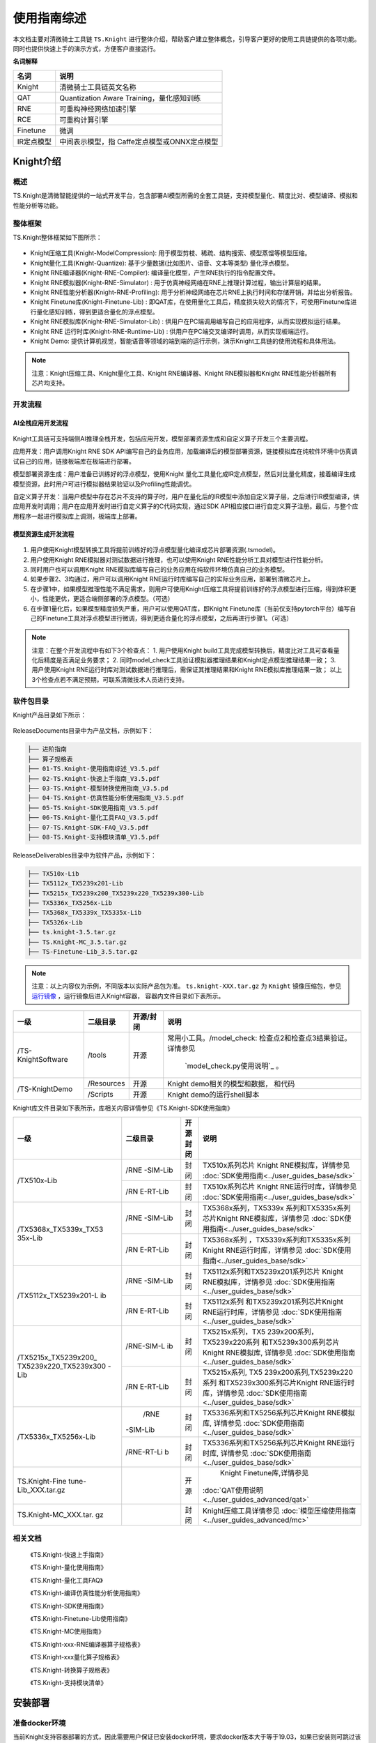 ===================
使用指南综述
===================

本文档主要对清微骑士工具链 ``TS.Knight`` 进行整体介绍，帮助客户建立整体概念，引导客户更好的使用工具链提供的各项功能。同时也提供快速上手的演示方式，方便客户直接运行。

**名词解释**

+--------------------------------+-------------------------------------+
| **名词**                       | **说明**                            |
+================================+=====================================+
| Knight                         | 清微骑士工具链英文名称              |
+--------------------------------+-------------------------------------+
| QAT                            | Quantization Aware                  |
|                                | Training，量化感知训练              |
+--------------------------------+-------------------------------------+
| RNE                            | 可重构神经网络加速引擎              |
+--------------------------------+-------------------------------------+
| RCE                            | 可重构计算引擎                      |
+--------------------------------+-------------------------------------+
| Finetune                       | 微调                                |
+--------------------------------+-------------------------------------+
| IR定点模型                     | 中间表示模型，指                    |
|                                | Caffe定点模型或ONNX定点模型         |
+--------------------------------+-------------------------------------+


Knight介绍
==========

概述
----

TS.Knight是清微智能提供的一站式开发平台，包含部署AI模型所需的全套工具链，支持模型量化、精度比对、模型编译、模拟和性能分析等功能。

整体框架
--------

TS.Knight整体框架如下图所示：

.. figure:: ./media/image5.png
    :alt: pipeline
    :align: center

-  Knight压缩工具(Knight-ModelCompression):
   用于模型剪枝、稀疏、结构搜索、模型蒸馏等模型压缩。

-  Knight量化工具(Knight-Quantize):
   基于少量数据(比如图片、语音、文本等类型) 量化浮点模型。

-  Knight RNE编译器(Knight-RNE-Compiler):
   编译量化模型，产生RNE执行的指令配置文件。

-  Knight RNE模拟器(Knight-RNE-Simulator) :
   用于仿真神经网络在RNE上推理计算过程，输出计算层的结果。

-  Knight RNE性能分析器(Knight-RNE-Profiling):
   用于分析神经网络在芯片RNE上执行时间和存储开销，并给出分析报告。

-  Knight Finetune库(Knight-Finetune-Lib) :
   即QAT库，在使用量化工具后，精度损失较大的情况下，可使用Finetune库进行量化感知训练，得到更适合量化的浮点模型。

-  Knight RNE模拟库(Knight-RNE-Simulator-Lib) :
   供用户在PC端调用编写自己的应用程序，从而实现模拟运行结果。

-  Knight RNE 运行时库(Knight-RNE-Runtime-Lib) :
   供用户在PC端交叉编译时调用，从而实现板端运行。

-  Knight Demo:
   提供计算机视觉，智能语音等领域的端到端的运行示例，演示Knight工具链的使用流程和具体用法。

.. note::

   注意：Knight压缩工具、Knight量化工具、Knight RNE编译器、Knight
   RNE模拟器和Knight RNE性能分析器所有芯片均支持。 

开发流程
--------

AI全栈应用开发流程
~~~~~~~~~~~~~~~~~~

.. figure:: ./media/image6.png
    :alt: pipeline
    :align: center

Knight工具链可支持端侧AI推理全栈开发，包括应用开发，模型部署资源生成和自定义算子开发三个主要流程。

应用开发：用户调用Knight RNE SDK
API编写自己的业务应用，加载编译后的模型部署资源，链接模拟库在纯软件环境中仿真调试自己的应用，链接板端库在板端进行部署。

模型部署资源生成：用户准备已训练好的浮点模型，使用Knight
量化工具量化成IR定点模型，然后对比量化精度，接着编译生成模型资源，此时用户可进行模拟器结果验证以及Profiling性能调优。

自定义算子开发：当用户模型中存在芯片不支持的算子时，用户在量化后的IR模型中添加自定义算子层，之后进行IR模型编译，供应用开发时调用；用户在应用开发时进行自定义算子的C代码实现，通过SDK
API相应接口进行自定义算子注册。最后，与整个应用程序一起进行模拟库上调测，板端库上部署。

模型资源生成开发流程
~~~~~~~~~~~~~~~~~~~~

.. figure:: ./media/image7.png
    :alt: pipeline
    :align: center

1) 用户使用Knight模型转换工具将提前训练好的浮点模型量化编译成芯片部署资源(.tsmodel)。

2) 用户使用Knight RNE模拟器对测试数据进行推理，也可以使用Knight
   RNE性能分析工具对模型进行性能分析。

3) 同时用户也可以调用Knight
   RNE模拟库编写自己的业务应用在纯软件环境仿真自己的业务模型。

4) 如果步骤2、3均通过，用户可以调用Knight
   RNE运行时库编写自己的实际业务应用，部署到清微芯片上。

5) 在步骤1中，如果模型推理性能不满足需求，则用户可使用Knight压缩工具将提前训练好的浮点模型进行压缩，得到体积更小，性能更优，更适合端侧部署的浮点模型。（可选）

6) 在步骤1量化后，如果模型精度损失严重，用户可以使用QAT库，即Knight
   Finetune库（当前仅支持pytorch平台）编写自己的Finetune工具对浮点模型进行微调，得到更适合量化的浮点模型，之后再进行步骤1。（可选）

.. note::

   注意：在整个开发流程中有如下3个检查点：
   1. 用户使用Knight build工具完成模型转换后，精度比对工具可查看量化后精度是否满足业务要求；
   2. 同时model_check工具验证模拟器推理结果和Knight定点模型推理结果一致；
   3. 用户使用Knight RNE运行时库对测试数据进行推理后，需保证其推理结果和Knight RNE模拟库推理结果一致；
   以上3个检查点若不满足预期，可联系清微技术人员进行支持。

软件包目录
----------

Knight产品目录如下所示：


.. figure:: ./media/image8.png
    :alt: pipeline
    :align: center

ReleaseDocuments目录中为产品文档，示例如下：

.. code-block:: shell

   ├── 进阶指南
   ├── 算子规格表
   ├── 01-TS.Knight-使用指南综述_V3.5.pdf
   ├── 02-TS.Knight-快速上手指南_V3.5.pdf
   ├── 03-TS.Knight-模型转换使用指南_V3.5.pd
   ├── 04-TS.Knight-仿真性能分析使用指南_V3.5.pdf
   ├── 05-TS.Knight-SDK使用指南_V3.5.pdf
   ├── 06-TS.Knight-量化工具FAQ_V3.5.pdf
   ├── 07-TS.Knight-SDK-FAQ_V3.5.pdf
   ├── 08-TS.Knight-支持模块清单_V3.5.pdf

ReleaseDeliverables目录中为软件产品，示例如下：

.. code-block:: shell

   ├── TX510x-Lib
   ├── TX5112x_TX5239x201-Lib
   ├── TX5215x_TX5239x200_TX5239x220_TX5239x300-Lib
   ├── TX5336x_TX5256x-Lib
   ├── TX5368x_TX5339x_TX5335x-Lib
   ├── TX5326x-Lib
   ├── ts.knight-3.5.tar.gz
   ├── TS.Knight-MC_3.5.tar.gz
   ├── TS-Finetune-Lib_3.5.tar.gz

.. note::

   注意：以上内容仅为示例，不同版本以实际产品包为准。
   ``ts.knight-XXX.tar.gz`` 为 ``Knight`` 镜像压缩包，参见 `运行镜像`_ ，运行镜像后进入Knight容器，
   容器内文件目录如下表所示。

+------------------+-----------+----------+---------------------------------+
|  一级            | 二级目录  |开源/封闭 | 说明                            |
+==================+===========+==========+=================================+
|/TS-KnightSoftware|/tools     | 开源     | 常用小工具。/model_check:       |
|                  |           |          | 检查点2和检查点3结果验证。      |
|                  |           |          | 详情参见                        |
|                  |           |          |  `model_check.py使用说明`_ 。   |
+------------------+-----------+----------+---------------------------------+
|/TS-KnightDemo    |/Resources | 开源     |Knight demo相关的模型和数据，    |
|                  |           |          |和代码                           |
+                  +-----------+----------+---------------------------------+
|                  | /Scripts  | 开源     | Knight demo的运行shell脚本      |
+------------------+-----------+----------+---------------------------------+

Knight库文件目录如下表所示，库相关内容详情参见《TS.Knight-SDK使用指南》

+---------------------+----------+------+------------------------------------------------------+
|   一级              | 二级目录 | 开源 |   说明                                               |
|                     |          | 封闭 |                                                      |
+=====================+==========+======+======================================================+
| /TX510x-Lib         | /RNE     | 封闭 | TX510x系列芯片 Knight                                |
|                     | -SIM-Lib |      | RNE模拟库，详情参见                                  |
|                     |          |      | :doc:`SDK使用指南<../user_guides_base/sdk>`          |
+                     +----------+------+------------------------------------------------------+
|                     | /RN      | 封闭 | TX510x系列芯片 Knight                                |
|                     | E-RT-Lib |      | RNE运行时库，详情参见                                |
|                     |          |      | :doc:`SDK使用指南<../user_guides_base/sdk>`          |
+---------------------+----------+------+------------------------------------------------------+
|/TX5368x_TX5339x_TX53| /RNE     | 封闭 | TX5368x系列，TX5339x                                 |
|35x-Lib              | -SIM-Lib |      | 系列和TX5335x系列芯片Knight                          |
|                     |          |      | RNE模拟库，详情参见                                  |
|                     |          |      | :doc:`SDK使用指南<../user_guides_base/sdk>`          |
+                     +----------+------+------------------------------------------------------+
|                     | /RN      | 封闭 | TX5368x系列                                          |
|                     | E-RT-Lib |      | ，TX5339x系列和TX5335x系列                           |
|                     |          |      | Knight RNE运行时库，详情参见                         |
|                     |          |      | :doc:`SDK使用指南<../user_guides_base/sdk>`          |
+---------------------+----------+------+------------------------------------------------------+
|/TX5112x_TX5239x201-L|/RNE      | 封闭 | TX5112x系列和TX5239x201系列芯片                      |
|ib                   |-SIM-Lib  |      | Knight RNE模拟库，详情参见                           |
|                     |          |      | :doc:`SDK使用指南<../user_guides_base/sdk>`          |
+                     +----------+------+------------------------------------------------------+
|                     |/RN       | 封闭 | TX5112x系列                                          |
|                     |E-RT-Lib  |      | 和TX5239x201系列芯片Knight                           |
|                     |          |      | RNE运行时库，详情参见                                |
|                     |          |      | :doc:`SDK使用指南<../user_guides_base/sdk>`          |
+---------------------+----------+------+------------------------------------------------------+
|/TX5215x_TX5239x200\_|/RNE-SIM-L| 封闭 | TX5215x系列，TX5                                     |
|TX5239x220_TX5239x300|ib        |      | 239x200系列，TX5239x220系列                          |
|-Lib                 |          |      | 和TX5239x300系列芯片Knight                           |
|                     |          |      | RNE模拟库,  详情参见                                 |
|                     |          |      | :doc:`SDK使用指南<../user_guides_base/sdk>`          |
+                     +----------+------+------------------------------------------------------+
|                     |/RN       | 封闭 | TX5215x系列,                                         |
|                     |E-RT-Lib  |      | TX5                                                  |
|                     |          |      | 239x200系列,TX5239x220系列                           |
|                     |          |      | 和TX5239x300系列芯片Knight                           |
|                     |          |      | RNE运行时库，详情参见                                |
|                     |          |      | :doc:`SDK使用指南<../user_guides_base/sdk>`          |
+---------------------+----------+------+------------------------------------------------------+
|/TX5336x_TX5256x-Lib | /RNE     | 封闭 | TX5336系列和TX5256系列芯片Knight                     |
|                     |-SIM-Lib  |      | RNE模拟库,  详情参见                                 |
|                     |          |      | :doc:`SDK使用指南<../user_guides_base/sdk>`          |
+                     +----------+------+------------------------------------------------------+
|                     |/RNE-RT-Li| 封闭 | TX5336系列和TX5256系列芯片Knight                     |
|                     |b         |      | RNE运行时库, 详情参见                                |
|                     |          |      | :doc:`SDK使用指南<../user_guides_base/sdk>`          |
+---------------------+----------+------+------------------------------------------------------+
| TS.Knight-Fine      |          | 开源 | Knight Finetune库,详情参见                           |
| tune-Lib_XXX.tar.gz |          |      |:doc:`QAT使用说明<../user_guides_advanced/qat>`       |
+---------------------+----------+------+------------------------------------------------------+
|TS.Knight-MC_XXX.tar.|          | 封闭 | Knight压缩工具详情参见                               |
|gz                   |          |      | :doc:`模型压缩使用指南<../user_guides_advanced/mc>`  |
+---------------------+----------+------+------------------------------------------------------+


相关文档
--------

   《TS.Knight-快速上手指南》

   《TS.Knight-量化使用指南》

   《TS.Knight-量化工具FAQ》

   《TS.Knight-编译仿真性能分析使用指南》

   《TS.Knight-SDK使用指南》

   《TS.Knight-Finetune-Lib使用指南》

   《TS.Knight-MC使用指南》

   《TS.Knight-xxx-RNE编译器算子规格表》

   《TS.Knight-xxx量化算子规格表》

   《TS.Knight-转换算子规格表》

   《TS.Knight-支持模块清单》

安装部署
========

准备docker环境
--------------

当前Knight支持容器部署的方式，因此需要用户保证已安装docker环境，要求docker版本大于等于19.03，如果已安装则可跳过该章节。

docker安装方式有两种：自动更新安装docker和手动安装docker。

自动更新安装docker
~~~~~~~~~~~~~~~~~~

1) 更新可用软件包列表

.. code-block:: shell

   sudo apt update

2) 更新所有软件包

.. code-block:: shell

   sudo apt -y upgrade

3) 安装docker

.. code-block:: shell

   sudo apt install -y docker.io

4) 确认docker版本大于等于19.03

.. code-block:: shell

   docker --version

Ubuntu 16手动安装docker
~~~~~~~~~~~~~~~~~~~~~~~

Ubuntu 16的默认docker版本是18.x，低于19.03，所以需要手动安装docker。

下载docker安装包
^^^^^^^^^^^^^^^^

1) 下载url：https://download.docker.com/linux/ubuntu/dists/

进入该网址后，进入xenial -> pool -> stable -> amd64

2) 下载安装包：

`containerd.io_1.2.13-2_amd64.deb <https://download.docker.com/linux/ubuntu/dists/xenial/pool/stable/amd64/containerd.io_1.2.13-2_amd64.deb>`__

`docker-ce-cli_19.03.12~3-0~ubuntu-xenial_amd64.deb <https://download.docker.com/linux/ubuntu/dists/xenial/pool/stable/amd64/docker-ce-cli_19.03.12~3-0~ubuntu-xenial_amd64.deb>`__

`docker-ce_19.03.12~3-0~ubuntu-xenial_amd64.deb <https://download.docker.com/linux/ubuntu/dists/xenial/pool/stable/amd64/docker-ce_19.03.12~3-0~ubuntu-xenial_amd64.deb>`__

安装docker
^^^^^^^^^^

1) 更新可用软件包列表

.. code-block:: shell

   sudo apt update

2) 更新所有软件包

.. code-block:: shell

   sudo apt -y upgrade

3) 安装前面下载的安装包（参考\ `下载docker安装包 <\l>`__\ ）

..

   sudo dpkg -i
   `containerd.io_1.2.13-2_amd64.deb <https://download.docker.com/linux/ubuntu/dists/xenial/pool/stable/amd64/containerd.io_1.2.13-2_amd64.deb>`__

   sudo dpkg -i
   `docker-ce_19.03.12~3-0~ubuntu-xenial_amd64.deb <https://download.docker.com/linux/ubuntu/dists/xenial/pool/stable/amd64/docker-ce_19.03.12~3-0~ubuntu-xenial_amd64.deb>`__

   sudo dpkg -i
   `docker-ce-cli_19.03.12~3-0~ubuntu-xenial_amd64.deb <https://download.docker.com/linux/ubuntu/dists/xenial/pool/stable/amd64/docker-ce-cli_19.03.12~3-0~ubuntu-xenial_amd64.deb>`__

4) 确认docker版本大于等于19.03

.. code-block:: shell

   docker -v

加载镜像文件
------------

.. code-block:: shell

   docker load -i ts.knight-<version>.tar.gz

查看镜像
--------

查看已加载的镜像。

.. code-block:: shell

   docker images

页面示例如下所示。

.. figure:: ./media/image9.png
    :alt: pipeline
    :align: center

\

运行镜像
--------

镜像用户
~~~~~~~~

docker镜像内默认使用root用户。如果使用非root用户，则需要保证自定义目标路径具有写权限。

运行命令参数介绍
~~~~~~~~~~~~~~~~

.. code-block:: shell
   docker run -v <宿主目录>:<docker容器目录> -u 用户名 -it 镜像名称:镜像Tag


+-------+--------------------------------------------------------------+
| **参  | **说明**                                                     |
| 数名  |                                                              |
| 称**  |                                                              |
+=======+==============================================================+
| -v    | 给容器挂载存储卷，挂载到容器的某个目录。                     |
|       |                                                              |
|       | “宿主目录”：本地需映射到容器内的目录（绝对路径）；           |
|       |                                                              |
|       | “docker容器目录”：docker容器内目录，可以访问宿主机上的文件。 |
|       |                                                              |
|       | 注意：                                                       |
|       |                                                              |
|       | 1）“宿主目录”建议存放用户模型和工具链                        |
|       | 输出结果。便于在容器内直接操作，无需进行docker内外文件拷贝。 |
|       |                                                              |
|       | 2）“docker容器目录”不能使用 “/TS-KnightDemo”                 |
|       | 和                                                           |
|       | “/TS-KnightSoftware”，以及其子目录，防止覆盖容器内产品代码。 |
+-------+--------------------------------------------------------------+
| -u    | 指定容器的用户，默认是root。                                 |
+-------+--------------------------------------------------------------+
| -e    | 指定环境变量，容器中可以使用该环境变量。                     |
+-------+--------------------------------------------------------------+
| -it   | 其中，-i表示以交互模式运行容器，-t表示为容器重新分配一       |
|       | 个输入终端，两者通常同时使用。“镜像名称”：docker镜像的名称； |
|       |                                                              |
|       | “镜像Tag”：docker镜像的tag。                                 |
+-------+--------------------------------------------------------------+


运行示例
~~~~~~~~

   docker run --name=knight_docker -v localhost_dir:/data -it ts.knight:
   xxx /bin/bash

容器启动成功后，在容器内任意目录下均可使用Knight命令，Knight帮助信息页面示例如下所示。

.. figure:: ./media/image10.png
    :alt: pipeline
    :align: center

库文件使用说明
--------------

库文件包括TX510x-Lib，TX5368x_TX5339x_TX5335x
-Lib，TX5112x_TX5239x201-Lib，TX5215x_TX5239x200\_ TX5239x220_TX5239x300
-Lib，TX5336x_TX5256x-Lib以及TX5110x-Lib使用详情参见《TS.Knight-SDK使用指南》。


支持芯片
========

TS.Knight工具链支持清微芯片型号参见\ `产品版本 <\l>`__\ 。

当前默认芯片型号为TX5368AV200，如果使用其他系列芯片工具链，可使用--default-chip
修改默认芯片型号，或者在使用Knight命令行中配置-ch/--chip参数指定芯片型号。

Knight使用方式
==============

Knight命令介绍
--------------

Knight作为工具链功能的总入口，支持以下参数：

-  -v: 查看Knight工具链版本信息，界面显示如下所示。

.. figure:: ./media/image11.png
    :alt: pipeline
    :align: center

-  -h: 查看帮助信息，界面显示参见\ `2.4.3章节 <\l>`__\ 。

-  -ch/--chip:
   配置芯片型号，可调用相应型号下的工具链功能，可选命令参数，默认值为TX5368AV200。

-  --default-chip:
   配置芯片型号-ch/--chip默认值，用户可通过以下命令行配置新的默认值。

.. code-block:: shell

   Knight --default-chip TX5368AV200

通过Knight命令并配置芯片型号-ch/--chip参数即可调用相应型号下的工具链功能。Knight命令行模板如下所示。

.. code-block:: shell

   Knight -ch/--chip [芯片型号] [子命令] …

Knight 子命令对应工具链的功能，命令取值和对应含义如下表所示。


- Knight build ：-Knight量化编译工具，用来将浮点模型转换为tsmodel模型部署资源，并完成模型精度比对和模型正确性验证。
- Knight quant ：Knight量化工具，详情参见《TS.Knight-量化使用指南》
- Knight compile ：Knight RNE编译器，详情参见《TS.Knight-编译仿真性能分析使用指南》
- Knight compare ： Knight精度比较工具，详情参见第\ `6章节 <\l>`__
- Knight run ：Knight RNE模拟器，详情参见《TS.Knight-编译仿真性能分析使用指南》
- Knight profiling ：Knight RNE性能分析器，详情参见《TS.Knight-编译仿真性能分析使用指南》
 

通过指定--help,可查看各类子命令的参数信息，Knight
compile查看帮助信息界面示例如下。

.. figure:: ./media/image12.png
    :alt: pipeline
    :align: center
\

配置文件介绍
------------

TS.Knight工具链子命令行支持两种使用方式：一是配置文件的使用方式；二是命令行的使用方式。

命令行模板如下所示：

.. code-block:: shell

   Knight build -rc/--run-config config.json

具体示例如下

.. code-block:: shell

   Knight build --run-config config.json
   Knight quant --run-config config.json
   Knight compile --run-config config.json
   Knight run --run-config config.json
   Knight profiling --run-config config.json

在json配置文件中可定义”quant”, ” compile”, ”run”, ”profiling”
字段，不要求包含所有的字段，根据需要执行的流程进行配置即可。

执行Knight build 需要定义”quant”, ” compile”字段，示例如下:

.. code-block:: json

   {
   "chip": TX5336AV200,
   "quant": {
   "model": "resnet18.onnx",
   "infer-func": " infer_resnet18",
   "run-mode": “quant”,
   "output-dequant": false,
   "dump": true,
   "save-dir": "output",
   "user-defined-script": "model_define.py",
   input-configs:[
   {
   "input_name": "input1",
   "data_dir": "path/to/img_data",
   "color_space": “BGR”,
   "mean": [0, 0, 0],
   "std": [255.0, 255.0, 255.0]
   }]
   "compile": {
   "onnx": "output/resnet18_quantized.onnx",
   "save-dir": "output/"
   }
   }

当执行如下命令时，则仅读取”quant”字段信息，并执行量化操作。

.. code-block:: shell

   Knight quant --run-config config.json

当同时指定config配置文件和命令行参数时，则命令行参数生效，优先级高于配置文件，示例如下。

.. code-block:: shell

   Knight quant --run-config config.json --bit-width 16

当执行Knight build则连续执行量化”quant”和 编译”
compile”两个步骤，此时若需要同时使用命令行，则需要增加quant或compile前缀，示例如下。

.. code-block:: shell
   
   Knight build --run-config config.json --quant.bit-width 16
   --compile.save-dir “/tmp”

Knight compare工具
==================

为了方便定位产生精度问题的算子，我们可以通过对比浮点-量化算子或者量化-模拟器算子的输出。

Compare工具给出了两种精度指标，MRE和余弦相似度。此外还提供了均方根误差（rmse）,最大单点误差（maxdiff），有偏性（bias），参考如下：


- mre: 平均相对误差, 数值越大，误差越大
- cos: 余弦相似度,数值越小，误差越大
- rmse: 均方根误差 ,数值越大，误差越大
- maxdiff: 单点最大误差(m1/m2),数值越大，误差越大
- bias: 有偏性（b1,b2),第一个数据大，表示数据偏向右边。第二个数据大，表示数据偏向左边。

Compare工具使用前，需要完成模型转换和模拟器推理，Compare工具支持量化前后精度比对（量化-浮点），定点模型推理结果和模拟推理结果数据比对（量化-模拟器），以及模拟器推理结果和模拟库推理结果比对（模拟器-模拟库）三种数据比较方式。

参数说明
--------


+----------------+---------+-------+-----------------------------------+
|   参数名称     |必需/可选  |   默认值 |   说明                            |
+================+=========+=======+===================================+
| -qd或          | 可选    | None  | 量化输出的存储路径，即量化输出    |
|                |         |       | dump目录的父目录的路径。参考《TS. |
| --quant-dir    |         |       | Knight-量化使用指南》的--run-mode |
|                |         |       | compare参数说明。                 |
|                |         |       |                                   |
|                |         |       | 如果进行量化-浮点或者量化         |
|                |         |       | -模拟器的输出比较，此参数为必需。 |
+----------------+---------+-------+-----------------------------------+
| -sd或          | 可选    | None  | 模拟器输出的保存路径              |
|                |         |       | 。参考《TS.Knight-编译仿真性能分  |
| --sim-dir      |         |       | 析使用指南》--save-dir参数说明。  |
|                |         |       |                                   |
|                |         |       | 如果进行量化                      |
|                |         |       | -模拟器的数据比较，此参数为必需。 |
|                |         |       |                                   |
|                |         |       | 也可以进行两个模拟器输            |
|                |         |       | 出数据的比较，此时--sim-dir需要指 |
|                |         |       | 定两个路径，路径之间用冒号隔开。  |
+----------------+---------+-------+-----------------------------------+
| -on或          | 可选    | None  | 指定要比较的算子                  |
|                |         |       | 输出名称，默认比较所有算子输出。  |
| --out-name     |         |       |                                   |
+----------------+---------+-------+-----------------------------------+
| -sh或          | 可选    | False | 显示指                            |
|                |         |       | 定算子的输出比较直方图，需要指定  |
| --show-hist    |         |       | --out-name才能生效。设置该参数时  |
|                |         |       | 表示显示直方图，不设置时不显示。  |
|                |         |       |                                   |
|                |         |       | 如果同时指定了                    |
|                |         |       | --compare-result参数，也可以不指  |
|                |         |       | 定--out-name。工具会把每一个输出  |
|                |         |       | 的比较直方图都保存到指定目录下。  |
+----------------+---------+-------+-----------------------------------+
| -sl或          | 可选    | 0     | 设置要比较数据的级别，可选        |
|                |         |       | 范围{0,1,2,3,4,5,6}，默认值为0。  |
| --show-level   |         |       |                                   |
|                |         |       | 0: 不显示out-name输出数据。       |
|                |         |       |                                   |
|                |         |       | 1:                                |
|                |         |       | 显示out-n                         |
|                |         |       | ame输出相对误差在[0,1)%之间数据。 |
|                |         |       |                                   |
|                |         |       | 2:                                |
|                |         |       | 显示out-na                        |
|                |         |       | me输出相对误差在[1,10)%之间数据。 |
|                |         |       |                                   |
|                |         |       | 3:                                |
|                |         |       | 显示out-nam                       |
|                |         |       | e输出相对误差在[10,50)%之间数据。 |
|                |         |       |                                   |
|                |         |       | 4:                                |
|                |         |       | 显示out-name                      |
|                |         |       | 输出相对误差在[50,100)%之间数据。 |
|                |         |       |                                   |
|                |         |       | 5:                                |
|                |         |       | 显示out-nam                       |
|                |         |       | e输出相对误差大于等于100%的数据。 |
|                |         |       |                                   |
|                |         |       | 6: 显示out-name输出所有的数据。   |
+----------------+---------+-------+-----------------------------------+
| -sn或          | 可选    | 10    | 显示要比较的数据的个数            |
|                |         |       | ，默认显示10条，当--              |
| --show-number  |         |       | show-level设置为0时，不显示数据。 |
+----------------+---------+-------+-----------------------------------+
| -si或          | 可选    | False | 显示对比数                        |
|                |         |       | 据时，是否显示索引，设置该参数时  |
| --show-index   |         |       | 表示显示索引值，不设置时不显示。  |
+----------------+---------+-------+-----------------------------------+
| --save-dir     | 可选    | 标准  | 指定比较结果的保存路径            |
|                |         | 输出  | 。如果没有指定，则输出到屏幕上。  |
+----------------+---------+-------+-----------------------------------+
| --no-mre       | 可选    | False | 不输出MRE指标                     |
+----------------+---------+-------+-----------------------------------+
| --no-cos       | 可选    | False | 不输出余弦相似度指标              |
+----------------+---------+-------+-----------------------------------+
| --rmse         | 可选    | False | 输出均方根误差                    |
+----------------+---------+-------+-----------------------------------+
| --maxdiff      | 可选    | False | | 单点最大误差(两个数值m1/m2)     |
|                |         |       | | m1: 最大的相对误差              |
|                |         |       |                                   |
|                |         |       | m2: 最大的绝对误差                |
+----------------+---------+-------+-----------------------------------+
| --bias         | 可选    | False | 有偏性(两个数值b1/b2)             |
|                |         |       |                                   |
|                |         |       | b1：右边数>左边数的百分比         |
|                |         |       |                                   |
|                |         |       | b2：左边数>右边数的百分比         |
+----------------+---------+-------+-----------------------------------+
| --sort         | 可选    | None  | 按照指定的精度指标进行排序。      |
|                |         |       |                                   |
|                |         |       | 可选排序字                        |
|                |         |       | 段为：mre,cos,rmse,maxdiff,bias。 |
|                |         |       |                                   |
|                |         |       | 排序方式是误差大的排在            |
|                |         |       | 前面，因此除了cos指标是按照数值升 |
|                |         |       | 序外，其余指标都是按照降序排列。  |
|                |         |       |                                   |
|                |         |       | maxdiff和bias有两个数值，先按照第 |
|                |         |       | 一个数值降序排列，如果第一个数值  |
|                |         |       | 相同，则按照第二个数值降序排列。  |
|                |         |       |                                   |
|                |         |       | 缺省不排序。                      |
+----------------+---------+-------+-----------------------------------+
| --show-plot    | 可选    | False | 显示指定精度指标的折线图。        |
|                |         |       |                                   |
|                |         |       | 缺                                |
|                |         |       | 省不显示折线图，只显示统计列表。  |
+----------------+---------+-------+-----------------------------------+
| --op-type      | 可选    | 无    | 只显示指定类型的算子统计数据。    |
|                |         |       | 多                                |
|                |         |       | 个算子类型用逗号隔开。大小写敏感  |
|                |         |       | 。不存在的算子类型忽略，不报错。  |
|                |         |       | 缺省显示所有的算子的统计数据。    |
|                |         |       | 只适用于量化                      |
|                |         |       | 定点/浮点，量化定点/模拟器比较。  |
+----------------+---------+-------+-----------------------------------+
| --index-range  | 可选    | 无    | | 只显                            |
|                |         |       | 示指定序号范围内的算子统计数据。  |
|                |         |       | | 参数形式:                       |
|                |         |       |   <start1-end1>,<start2-end2>,... |
|                |         |       | | 1.序号从0开始。                 |
|                |         |       |                                   |
|                |         |       | 2.所有start必须小于等于所有end。  |
|                |         |       |                                   |
|                |         |       | 3.显示范围为包括start和end。      |
|                |         |       |                                   |
|                |         |       | 4.start必须有，end可              |
|                |         |       | 以没有，缺省表示显示至最后一条。  |
|                |         |       |                                   |
|                |         |       | 5.如果有超出范围则报错。          |
+----------------+---------+-------+-----------------------------------+
| --run-config   | 可选    | 无    | 命令行配置文件路径。              |
|                |         |       |                                   |
|                |         |       | 将上述命令行选项写到一个json      |
|                |         |       | 文件中传给compare工具。命令行参数 |
|                |         |       | 的优先级高于配置文件中的对应项。  |
|                |         |       |                                   |
|                |         |       | 具体文件                          |
|                |         |       | 格式参考\ **4.3**\ 配置文件介绍。 |
+----------------+---------+-------+-----------------------------------+
| -h或--help     | 可选    | 无    | 显示帮助信息。                    |
+----------------+---------+-------+-----------------------------------+



使用示例
--------

示例一：量化-浮点精度对比

步骤一：量化(需要指定dump 为true)

.. code-block:: bash

   Knight build -rc /TS-KnightDemo/Samples/resnet18_config.json
 

步骤二：使用Knight compare逐层数据比对

.. code-block:: bash

   Knight --chip TX5368AV200 compare -qd /TS-KnightDemo/output/resnet18/quant
 

示例二：量化-模拟器数据对比

步骤一：量化模型

.. code-block:: bash
   
   Knight build -rc /TS-KnightDemo/Samples/resnet18_config.json

命令运行完毕后，会保存如下文件，作为模拟器的输入。
/output/resnet18/quant/inputs/x.bin

步骤二：仿真模型

.. code-block:: bash

   Knight run --model /TS-KnightDemo/output/resnet18/rne/resnet18_quantize_r.tsmodel \
   --input /TS-KnightDemo/output/resnet18/quant/inputs/x.bin \
   --format nchw \
   --save-dir /TS-KnightDemo/output/resnet18/rne
 

步骤三：量化-模拟器数据比较

.. code-block:: bash

   knight compare -qd /TS-KnightDemo/output/resnet18/quant -sd /TS-KnightDemo/output/resnet18/rne
 

示例三：两个模拟器输出结果对比

数据准备参考上一节的模拟器数据准备。

.. code-block:: bash

   Knight compare -sd /TS-KnightDemo/output/resnet18/rne**:**/output/resnet18/rne


示例四：详细数据比较

.. code-block:: bash

   Knight compare -qd /TS-KnightDemo/output/resnet18/quant/ -on fc -sl 2 -si

示例五：按照指定精度字段排序

.. code-block:: bash

   Knight compare -qd /TS-KnightDemo/output/resnet18/quant/ **--no-cos --no-mre --rmse --maxdiff --sort rmse**

示例六：保存比较结果

将所有算子的量化-浮点比较直方图输出到tmp/result目录中

.. code-block:: bash
   Knight compare -qd /TS-KnightDemo/output/resnet18/quant/ -sh --save-dir tmp/result


保存折线图命令

.. code-block:: bash
   Knight compare -qd /TS-KnightDemo/output/resnet18/quant/ **--no-cos --rmse --show-plot** --save-dir tmp/result
   
保存的文件如下

.. figure:: ./media/image13.png
    :alt: pipeline
    :align: center

其中折线图为plot_result.png, plot_out_name_idx.txt保存了折线图里output
index和output name的映射关系。

示例七：选择要比较的算子类型

.. code-block:: bash

   Knight compare -qd /TS-KnightDemo/output/resnet18/quant --op-type Conv,Gemm
 

示例八：直方图比较

要显示直方图，需要完成以下环境配置

a) 在宿主机开放权限，允许所有用户访问X11 的显示接口：

如果没有安装X11，请执行如下命令:

.. code-block:: bash
   sudo apt-get install x11-xserver-utils

如果$HOME目录下没有.Xauthority文件，创建空文件touch .Xauthority并执行：

.. code-block:: bash
   xhost +

在宿主机每一次开机时执行xhost +

b) 在启动容器时，必须使用root用户权限，同时需额外添加以下命令：

.. code-block:: bash

   -u root
   -e DISPLAY=$DISPLAY
   -v /tmp/.X11-unix:/tmp/.X11-unix:rw
   -v $HOME/.Xauthority:/root/.Xauthority
   --net host

c) 运行示例

.. code-block:: bash

   docker run -v localhost_dir:container_dir -u root --net host -e
   DISPLAY=$DISPLAY -v /tmp/.X11-unix:/tmp/.X11-unix:rw -v
   $HOME/.Xauthority:/root/.Xauthority -u root -it ts.knight:xxx
   /bin/bash

执行以下Knight compare命令：

.. code-block:: bash
   Knight compare -qd /TS-KnightDemo/output/resnet18/quant/ -on fc -sh

.. figure:: ./media/image14.png
    :alt: pipeline
    :align: center

输出示例如上图所示，左上为浮点算子输出的直方图，左下为浮点算子的权重直方图。右上为量化算子输出的直方图，
右下为量化算子的权重直方图。

显示折线图示例如下：

.. code-block:: bash 
   Knight compare -qd /TS-KnightDemo/output/resnet18/quant/ **--no-cos --rmse --show-plot**
 
.. figure:: ./media/image14.png
    :alt: pipeline
    :align: center

小工具介绍
==========

show_sim_result工具
-------------------

   show_sim_result用来显示模拟器输出文件里的数据，同时支持将模拟器的输出数据保存到*.npy文件中。

.. _参数说明-1:

参数说明
~~~~~~~~
+----------------+---------+-------+-----------------------------------+
|   参数名称     |必需/可选| 默认值|   说明                            |
+================+=========+=======+===================================+
| -sd或          | 必选    | 无    | 指定模拟器输                      |
|                |         |       | 出文件或者模拟器数据的保存路径。  |
| --sim-data     |         |       |                                   |
|                |         |       | 如果指                            |
|                |         |       | 定的是目录，则会将此目录下的模拟  |
|                |         |       | 器输出的*_p.txt文件转化为\*.npy文 |
|                |         |       | 件并保存到—save-dir指定的目录下。 |
|                |         |       |                                   |
|                |         |       | 注：此目录下的*_hwc_p.txt文       |
|                |         |       | 件因为和*_p.txt文件的数据完全相同 |
|                |         |       | ，只是数据排布不同，因此只会在没  |
|                |         |       | 有对应的*_p.txt文件的情况下转换。 |
+----------------+---------+-------+-----------------------------------+
| --save-dir     | 可选    | 无    | 指定\*.npy文件的保存路径。        |
|                |         |       |                                   |
|                |         |       | 如果—sim-data指定的               |
|                |         |       | 是路径，\ **则此选项为必选**\ 。  |
|                |         |       |                                   |
|                |         |       | 如果—sim-data指定的是文           |
|                |         |       | 件，则此选项非必选。无此选项时会  |
|                |         |       | 在终端上输出文件的数据，有此选项  |
|                |         |       | 时会将文件内容保存为\*.npy文件。  |
|                |         |       |                                   |
|                |         |       | **输出文件名格式**\ ：            |
|                |         |       | 文件主名和输                      |
|                |         |       | 入文件名一致，扩展名改为\*.npy。  |
+----------------+---------+-------+-----------------------------------+
| -i或           | 可选    | 无    | 在显示数据                        |
|                |         |       | 时，指定要显示的数据的索引范围。  |
| --index        |         |       |                                   |
|                |         |       | --index所指定                     |
|                |         |       | 的索引个数<=数据维度个数。第一个  |
|                |         |       | 索引范围对应数据第0维度，第二个索 |
|                |         |       | 引范围对应数据第1维度，以此类推。 |
|                |         |       |                                   |
|                |         |       | **格                              |
|                |         |       | 式：**\ 逗号分隔，索引范围列表。  |
|                |         |       |                                   |
|                |         |       | **索引范围格式**:                 |
|                |         |       |                                   |
|                |         |       | 1.                                |
|                |         |       | <                                 |
|                |         |       | n>，一个数字，表示某维度第n组数据 |
|                |         |       |                                   |
|                |         |       | 2.<start>-<end>，表示[start, end] |
|                |         |       |                                   |
|                |         |       | 3.<start>-，一个数字带一          |
|                |         |       | 个减号，表示[start,<该轴的最大值  |
|                |         |       | >]。例如，数据形状[1,3,224,224],  |
|                |         |       | 则--index                         |
|                |         |       | 0,1,2,3-表                        |
|                |         |       | 示的数据索引范围为[0,1,2,3:223]。 |
|                |         |       |                                   |
|                |         |       | **缺省：**\ 显示全部数据。        |
|                |         |       |                                   |
|                |         |       | **注：**\ 此选项只                |
|                |         |       | 适用于--sim-data指定文件的时候。  |
+----------------+---------+-------+-----------------------------------+
| -fmt或         | 可选    | nchw  | 指定输出数据的维度排列格式        |
|                |         |       |                                   |
| --format       |         |       | 支持两种格式：                    |
|                |         |       |                                   |
|                |         |       | 1. nhwc                           |
|                |         |       |                                   |
|                |         |       | 2. nchw                           |
+----------------+---------+-------+-----------------------------------+
| -h或--help     | 可选    | 无    | 显示帮助信息。                    |
+----------------+---------+-------+-----------------------------------+

.. _使用示例-1:

使用示例
~~~~~~~~

示例一:显示文件内容

.. code-block:: bash 
   show_sim_result --sim-data /TS-KnightDemo/output/resnet18/rne/result-fc_p.txt
 

示例二：指定索引范围

.. code-block:: bash 
   show_sim_result --sim-data /TS-KnightDemo/output/resnet18/rne/result-fc_p.txt --index 0,1


示例三：转换所有模拟器结果为*.npy文件

.. code-block:: bash 
   show_sim_result --sim-data /TS-KnightDemo/output/resnet18/rne/ --save-dir ./


model_modifier工具
------------------

   model_modifier用来裁剪onnx模型。

.. _参数说明-2:

参数说明
~~~~~~~~

+----------------+---------+-------+-----------------------------------+
|   参数名称     |必需/可选| 默认值|   说明                            |
+================+=========+=======+===================================+
| -sd或          | 必选    | 无    | 指定模拟器输                      |
|                |         |       | 出文件或者模拟器数据的保存路径。  |
| --sim-data     |         |       |                                   |
|                |         |       | 如果指                            |
|                |         |       | 定的是目录，则会将此目录下的模拟  |
|                |         |       | 器输出的*_p.txt文件转化为\*.npy文 |
|                |         |       | 件并保存到—save-dir指定的目录下。 |
|                |         |       |                                   |
|                |         |       | 注：此目录下的*_hwc_p.txt文       |
|                |         |       | 件因为和*_p.txt文件的数据完全相同 |
|                |         |       | ，只是数据排布不同，因此只会在没  |
|                |         |       | 有对应的*_p.txt文件的情况下转换。 |
+----------------+---------+-------+-----------------------------------+
| --save-dir     | 可选    | 无    | 指定\*.npy文件的保存路径。        |
|                |         |       |                                   |
|                |         |       | 如果—sim-data指定的               |
|                |         |       | 是路径，\ **则此选项为必选**\ 。  |
|                |         |       |                                   |
|                |         |       | 如果—sim-data指定的是文           |
|                |         |       | 件，则此选项非必选。无此选项时会  |
|                |         |       | 在终端上输出文件的数据，有此选项  |
|                |         |       | 时会将文件内容保存为\*.npy文件。  |
|                |         |       |                                   |
|                |         |       | **输出文件名格式**\ ：            |
|                |         |       | 文件主名和输                      |
|                |         |       | 入文件名一致，扩展名改为\*.npy。  |
+----------------+---------+-------+-----------------------------------+
| -i或           | 可选    | 无    | 在显示数据                        |
|                |         |       | 时，指定要显示的数据的索引范围。  |
| --index        |         |       |                                   |
|                |         |       | --index所指定                     |
|                |         |       | 的索引个数<=数据维度个数。第一个  |
|                |         |       | 索引范围对应数据第0维度，第二个索 |
|                |         |       | 引范围对应数据第1维度，以此类推。 |
|                |         |       |                                   |
|                |         |       | **格                              |
|                |         |       | 式：**\ 逗号分隔，索引范围列表。  |
|                |         |       |                                   |
|                |         |       | **索引范围格式**:                 |
|                |         |       |                                   |
|                |         |       | 1.                                |
|                |         |       | <                                 |
|                |         |       | n>，一个数字，表示某维度第n组数据 |
|                |         |       |                                   |
|                |         |       | 2.<start>-<end>，表示[start, end] |
|                |         |       |                                   |
|                |         |       | 3.<start>-，一个数字带一          |
|                |         |       | 个减号，表示[start,<该轴的最大值  |
|                |         |       | >]。例如，数据形状[1,3,224,224],  |
|                |         |       | 则--index                         |
|                |         |       | 0,1,2,3-表                        |
|                |         |       | 示的数据索引范围为[0,1,2,3:223]。 |
|                |         |       |                                   |
|                |         |       | **缺省：**\ 显示全部数据。        |
|                |         |       |                                   |
|                |         |       | **注：**\ 此选项只                |
|                |         |       | 适用于--sim-data指定文件的时候。  |
+----------------+---------+-------+-----------------------------------+
| -fmt或         | 可选    | nchw  | 指定输出数据的维度排列格式        |
|                |         |       |                                   |
| --format       |         |       | 支持两种格式：                    |
|                |         |       |                                   |
|                |         |       | 1. nhwc                           |
|                |         |       |                                   |
|                |         |       | 2. nchw                           |
+----------------+---------+-------+-----------------------------------+
| -h或--help     | 可选    | 无    | 显示帮助信息。                    |
+----------------+---------+-------+-----------------------------------+

.. _使用示例-2:

使用示例
~~~~~~~~

.. code-block:: bash

   model_modifier --model /TS-KnightDemo/Samples/resnet18/models/onnx_model/resnet18.onnx --submodel-name reset18_bn1_layer1_1_relu_1 --input-names bn1 --output-names layer1_1_relu_1 --save-dir ./


model_info工具
--------------

   model_info工具用来显示量化后的ONNX模型的量化参数信息以及输出层反量化系数。

.. _参数说明-3:

参数说明
~~~~~~~~

+-----------------+-------+-----+----------------------------+
| 参数名称            | 必选/可选 | 默认值 | 说明                         |
+=================+=======+=====+============================+
| -m或             |       |     |                            |
| --model         | 必选    | 无   | 待显示的模型路径，仅支持ONNX格式         |
| -ds或            |       |     |                            |
| --dequant-scale | 可选    | 无   | 若设置，显示量化后模型的输出层及对应的反量化系数。  |
| -qi或            |       |     |                            |
| --quant-info    | 可选    | 无   | 若设置，显示量化后模型的量化配置信息。        |
| -h或--help       | 可选    | 无   | 显示帮助信息。                    |
|                 |       |     |                            |
+-----------------+-------+-----+----------------------------+


.. _使用示例-3:

使用示例
~~~~~~~~

.. code-block:: bash

   model_info -m /TS-KnightDemo/output/resnet18/rne/resnet18_quantize.onnx -ds


.. figure:: ./media/image15.png
    :alt: pipeline
    :align: center

model_check.py工具
------------------

用户执行完量化命令和编译命令后，可使用该脚本进行检查点2，检查点3（参见\ `章节1.3.2 <\l>`__\ ）结果验证。

容器内/TS-Knight-software/tools/model_check/model_check.py 参数说明如下表所示：

.. _参数说明-4:

参数说明
~~~~~~~~

+--------------------+-----+-----------+-------------------------------------+
|  参数名称          |必选/|  默认值   |   参数说明                          |
|                    |可选 |           |                                     |
+====================+=====+===========+=====================================+
|-h/--help           | 可  | 无        | 查看帮助信息                        |
|                    | 选  |           |                                     |
+--------------------+-----+-----------+-------------------------------------+
|-qo/--quant-output  |必选 | 无        | 执行量化命令时后模型保存目录。      |
|                    |     |           | ONNX 量化命令需要指定参数--dump,    |
|                    |     |           | 此时                                |
|                    |     |           | --quant-output需指定为{--save_dir}  |
|                    |     |           | /dump，或者拷贝该路径内文件到其他路 |
|                    |     |           | 径时，也可指定相应的路径，需要保证d |
|                    |     |           | ump并列的目录下有量化后的onnx模型； |
+--------------------+-----+-----------+-------------------------------------+
|-co/--compile-output| 必  | 无        | 执行编译命令时结果保存目录          |
|                    | 选  |           |                                     |
+--------------------+-----+-----------+-------------------------------------+
|-fmt/--format       | 可  |自动根据量 | 输入数据format, 取值范围            |
|                    | 选  |化输入数据 |                                     |
|                    |     |类型判断   | ["nchw","nhwc"]                     |
+--------------------+-----+-----------+-------------------------------------+
|-r/--run-mode       | 可  | 0         | 取值范围[0,1]                       |
|                    | 选  |           |                                     |
|                    |     |           | 0:                                  |
|                    |     |           | 表示仅对比                          |
|                    |     |           | 量化后结果和模拟器结果（检查点1）； |
|                    |     |           |                                     |
|                    |     |           | 1:                                  |
|                    |     |           | 表示对比量化                        |
|                    |     |           | 后结果和模拟器结果（检查点1），以及 |
|                    |     |           | 模拟器结果和模拟库结果（检查点2）。 |
+--------------------+-----+-----------+-------------------------------------+
.. _使用示例-4:

使用示例
~~~~~~~~

步骤一：完成量化编译

.. code-block:: bash

   Knight build -rc /TS-KnightDemo/Samples/configs/resnet18_build_config.json

步骤二：验证模型正确性

.. code-block:: bash

   python model_check.py --quant-model /output/resnet18_onnx/quant/resnet18_quantize.onnx \
   --compile-model /output/resnet18_onnx/rne/resnet18_quantize_r.tsmodel

算子介绍
========

Knight工具链中支持的算子有2类：

高效算子：运行在RNE硬件单元上，执行效率高；

通用算子：运行在CPU等通用计算硬件单元上，执行效率相比于高效算子低，用户模型中经常使用且

RNE硬件单元不支持，Knight工具链出厂时已支持；

各芯片支持的高效算子、通用算子请参见相应芯片的《TS.Knight-xxx-RNE编译器算子规格表》和《TS.Knight-xxx量化算子规格表》。

FAQ 
====

退出docker容器后恢复工作环境
----------------------------

【问题描述】

退出docker容器后如何恢复工作环境?

【解决方法】

   可重启容器，然后进入容器以恢复工作环境。
.. code-block:: bash
   #重启容器
   docker start docker_name
   #进入容器
   docker exec -it docker_name /bin/bash

Knight命令行重复输入--chip
--------------------------

| 【问题描述】
| Knight命令行重复输入-ch/--chip时，哪个生效？

【解决方法】

当输入两次及以上的-ch/--chip参数时，第一次配置的芯片型号生效，示例如下。

.. code-block:: bash
   #此时--chip TX5368AV200生效
   Knight --chip TX5368AV200 compile --chip TX5336AV200 -h

docker权限问题
--------------

【问题描述】

如果出现“Got permission denied while trying to connect to the Docker
daemon socket at unix:///var/run/docker.sock”

【解决方法】

可能是因为用户没有权限启动docker服务，请联系管理员开通权限。

Knight容器能否使用非root权限启动
--------------------------------

【问题描述】

Knight容器能否使用非root权限启动？

【解决方法】

Knight容器默认使用root用户启动，同样可以支持使用非root权限启动，启动命令如下：

.. code-block:: bash
   docker run -it -u ${uid} ts.knight:xxx /bin/bash

Knight镜像如何增量更新
----------------------

【问题描述】

由于Knight镜像中包含多个模块，若仅有一个模块进行了更新修改，如何增量更新Knight镜像？

【解决方法】

1) 首先启动Knight容器：

.. code-block:: bash

   docker run --name=knight_docker -it ts.knight:xxx /bin/bash

2) 将需要更新的模块文件在宿主机上的目录${host_module_file}拷贝到Knight容器中相应目录${docker_module_dir}下，命令示例如下：

.. code-block:: bash

   docker cp ${ host_module_dir} 容器ID: ${docker_module_dir}

3) 将容器保存为新镜像，命令示例如下：

.. code-block:: bash

   docker commit 容器ID ts.knight-new:xxx

附录
====

json配置文件

如下是包含”quant”和”compile”字段的json配置文件示例参考，详细信息请参考《TS.Knight-量化使用指南》和《TS.Knight-编译仿真性能分析使用指南》。

.. code-block:: json

   {
   //可选，默认和--default-chip一致(默认为TX5368AV200)
   "chip": <芯片型号>,
   //可选，类型：bool，默认false,表示开启量化精度比对
   "disable-compare": false,
   //可选，类型：bool，默认false,表示开启模型正确性验证
   "disable-model-check":false,
   "quant": {
   // 待量化模型所属框架类型。类型：string，可选，默认"onnx",
   取值范围[onnx, pytorch, caffe,paddle, tensorflow]
   "framework": "onnx",
   // 指定模型文件，若为ONNX格式则指ONNX模型文件。类型：string，必选
   "model": "resnet18.onnx",
   // 模型权重文件，类型：string，可选，默认None
   "weight": None,
   // 前向推理函数名称。类型：string，可选，默认"infer_auto"
   "infer-func": "infer_auto",
   //量化输入数据路径，类型：string，可选
   "data": "path/data_dir",
   //量化位宽，类型：int，可选，默认8，取值范围[8, 16]
   "bit-width": 8,
   //量化时模型执行推理次数，类型：int，可选，默认1

   "iteration": 200,

   //量化模型时加载量化数据的batchsize大小。类型：int，可选，默认1

   "batch-size": 16,

   //设置量化后模型的batchsize。类型：int，可选，默认1

   "ir-batch": 1,

   //日志级别。类型：int，可选，默认3

   "log-level": 3,

   //计算激活系数方式。类型：string，可选，默认kl

   "quant-mode": “kl” ,

   //仅在quant-mode设置为percentile时生效，设定量化百分位。类型：string，可选，默认0.99999

   "percent": 0.99999,

   //量化模式。类型：string，可选，默认quant，可选范围[“quant”,”infer”,”convert”,”compare”,”auto_quant”]

   "run-mode": “quant”,

   //指定量化后模式输入数据类型。类型：string，可选，默认None

   "quantize-input-dtype": None,

   //存放量化scale信息的json文件路径。类型：string，可选，默认None

   "load-scale-json": None,

   //是否增加反量化。类型：bool，可选， 默认false

   "output-dequant": false,

   //指定Tensorflow模型量化开始节点名。类型：string，可选，默认None

   "start-node-names": None,

   //指定Tensorflow模型量化结束节点名。类型：string，可选，默认None

   "end-node-names": None,

   //仅量化Tensorflow模型时使用，指定后当输入format为4维NHWC，转出的onnx模型从输入开始的format都为NCHW。类型：bool，可选，默认false

   "convert2chw": false,

   //输入数据shape,仅针对Paddle模型。类型：list，可选，默认None

   "input-shapes": None,

   //指定量化后模型保存路径。类型：string，可选，默认"/TS-KnightOutput/QuantOnnx/"

   "save-dir": "/TS-KnightOutput/QuantOnnx/",

   //设置生成模型对应的混合量化模板json配置文件。类型：string，可选，默认None

   "generate-template":None,

   //混合量化json文件路径。类型：string，可选，缺省None

   "mix-config": None,

   //指定输入后需要增加的BN算子的方差。类型：string，可选，缺省None

   "std": 0, 0, 0,

   //指定输入后需要增加的BN算子的均值。类型：string，可选，缺省None

   "mean": 255.0, 255.0, 255.0,

   //指定用户自定义的python脚本，用于加载推理函数、加载pytorch模型定义。类型：string，可选，缺省None

   "user-defined-script": “path/model_define.py”,

   //量化并行cpu数。类型：int，可选，默认5

   "cpu-num": 5,

   //scale统计直方图缓存文件路径，设置该参数，则会加载缓存文件，跳过scale计算前向推理过程。类型：string，可选，默认None

   "cache-distribution": None,

   //是否对Concat，Stack和ScatterND类型的算子进行系数统一。类型：bool，可选，缺省false

   "unify-input-scale": false,

   //设置lut表格长度。类型：int，可选，默认10, 取值范围[8, 9, 10, 11,
   12]

   "lut-len": 10,

   //生成混合量化模板时使用。类型：float，可选，默认0.5

   "auto-mix-ratio":0.5,

   //指定混合量化模板生成策略。类型：string，可选，默认
   initial，取值范围['HAWQ', 'IOhigh', 'initial']

   "auto-mix-strategy": “initial”,

   //数据预处理

   "input-configs":[

   {

   // onnx模型输入名称，必选

   "input_name": "input",

   // 输数据类型，必选，取值范围[Image,Numpy],

   "quant_data_format": "Image",

   // 输入图像的路径，必选

   "data_dir": "path/to/img_data",

   // onnx模型需要的图像格式，取值范围[BGR,RGB]，可选，默认BGR,

   "color_space": "BGR",

   // 均值，可选，quant_data_format为Image时需要配置

   "mean": [0, 0, 0],

   // 方差，可选，quant_data_format为Image时需要配置

   "std": [255.0, 255.0, 255.0],

   }]

   }

   "compile": {

   // onnx神经网络模型文件路径。类型：string，可选

   "onnx": "path",

   // 保存路径。类型：string，可选，默认"onnx"

   "save-dir": "path",

   // 日志级别。类型：int，取值范围[0,1,2,3]，可选，默认3

   "log-level": "3",

   // 指示是否对ddr做优化。类型：int，取值范围[0,1,2]，可选，默认1

   "opt-ddr": "1",

   //设置该参数时，打开input blobs mem是否独立于blobs mem的开关
   指示是否对ddr做优化。类型：bool,可选，默认false

   "input-indep": "0",

   //此参数控制用户可使用的硬件资源大小, 取值范围["little","middle",
   "big", "super"]，可选，默认"super"

   "hardware-resource-mode": "super"

   }}

.. |image0| image:: .//media/image2.png
   :width: 8.29931in
   :height: 0.88264in
.. |image1| image:: .//media/image4.png
   :width: 9.25208in
   :height: 0.19236in
.. |Knight架构图V3 20250901 (1)| image:: .//media/image5.png
   :width: 5.74306in
   :height: 4.11875in
.. |\\\192.168.60.89\home$\chenfan\Desktop\111.jpg| image:: .//media/image6.png
   :width: 5.21736in
   :height: 2.20139in
.. |Knight使用指南综述开发流程图V1.3.0 20250716| image:: .//media/image7.png
   :width: 3.69236in
   :height: 5.84583in
.. |image5| image:: .//media/image8.png
.. |image6| image:: .//media/image9.png
   :width: 6.85833in
   :height: 0.35903in
.. |捕获| image:: .//media/image10.png
   :width: 6.57986in
   :height: 4.45417in
.. |\\\192.168.60.89\home$\chenfan\Desktop\version截图.PNG| image:: .//media/image11.png
   :width: 6.85833in
   :height: 1.75139in
.. |\\\192.168.60.89\home$\chenfan\Desktop\compile.PNG| image:: .//media/image12.png
   :width: 6.85833in
   :height: 2.87292in
.. |image10| image:: .//media/image13.png
   :width: 1.9875in
   :height: 0.72431in
.. |image11| image:: .//media/image14.png
   :width: 3.45694in
   :height: 2.98333in
.. |image12| image:: .//media/image15.png
   :width: 2.84931in
   :height: 2.25833in
.. |image13| image:: .//media/image16.png
   :width: 5.53125in
   :height: 1.02222in
